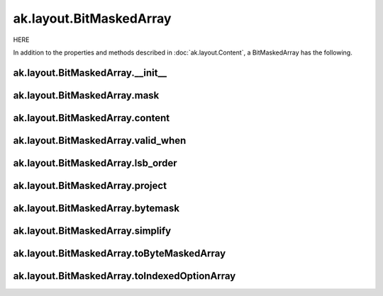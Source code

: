 ak.layout.BitMaskedArray
------------------------

HERE

In addition to the properties and methods described in :doc:`ak.layout.Content`,
a BitMaskedArray has the following.

ak.layout.BitMaskedArray.__init__
=================================

.. py:method:: ak.layout.BitMaskedArray.__init__(mask, content, valid_when, length, lsb_order, identities=None, parameters=None)

ak.layout.BitMaskedArray.mask
=============================

.. py:attribute:: ak.layout.BitMaskedArray.mask

ak.layout.BitMaskedArray.content
================================

.. py:attribute:: ak.layout.BitMaskedArray.content

ak.layout.BitMaskedArray.valid_when
===================================

.. py:attribute:: ak.layout.BitMaskedArray.valid_when

ak.layout.BitMaskedArray.lsb_order
==================================

.. py:attribute:: ak.layout.BitMaskedArray.lsb_order

ak.layout.BitMaskedArray.project
================================

.. py:method:: ak.layout.BitMaskedArray.project(mask=None)

ak.layout.BitMaskedArray.bytemask
=================================

.. py:method:: ak.layout.BitMaskedArray.bytemask()

ak.layout.BitMaskedArray.simplify
=================================

.. py:method:: ak.layout.BitMaskedArray.simplify()

ak.layout.BitMaskedArray.toByteMaskedArray
==========================================

.. py:method:: ak.layout.BitMaskedArray.toByteMaskedArray()

ak.layout.BitMaskedArray.toIndexedOptionArray
=============================================

.. py:method:: ak.layout.BitMaskedArray.toIndexedOptionArray()
